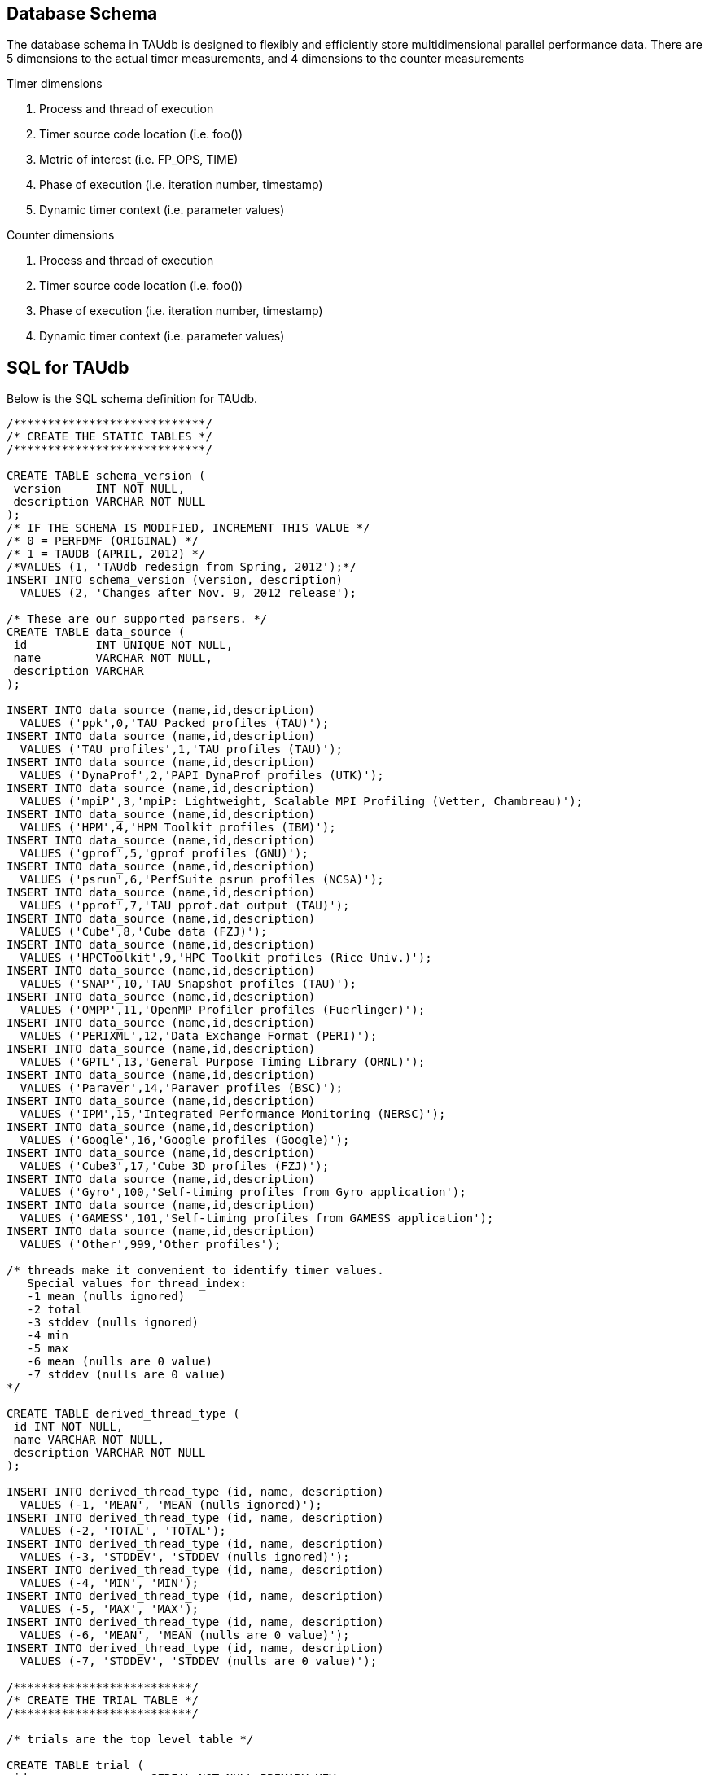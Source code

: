 == Database Schema

The database schema in TAUdb is designed to flexibly and efficiently store multidimensional parallel performance data. There are 5 dimensions to the actual timer measurements, and 4 dimensions to the counter measurements

Timer dimensions

[arabic]
. Process and thread of execution
. Timer source code location (i.e. foo())
. Metric of interest (i.e. FP_OPS, TIME)
. Phase of execution (i.e. iteration number, timestamp)
. Dynamic timer context (i.e. parameter values)

Counter dimensions

[arabic]
. Process and thread of execution
. Timer source code location (i.e. foo())
. Phase of execution (i.e. iteration number, timestamp)
. Dynamic timer context (i.e. parameter values)

[[taudb.schema.sql]]
== SQL for TAUdb

Below is the SQL schema definition for TAUdb.

....
/****************************/
/* CREATE THE STATIC TABLES */
/****************************/

CREATE TABLE schema_version (
 version     INT NOT NULL,
 description VARCHAR NOT NULL
);
/* IF THE SCHEMA IS MODIFIED, INCREMENT THIS VALUE */
/* 0 = PERFDMF (ORIGINAL) */
/* 1 = TAUDB (APRIL, 2012) */
/*VALUES (1, 'TAUdb redesign from Spring, 2012');*/
INSERT INTO schema_version (version, description) 
  VALUES (2, 'Changes after Nov. 9, 2012 release');

/* These are our supported parsers. */
CREATE TABLE data_source (
 id          INT UNIQUE NOT NULL,
 name        VARCHAR NOT NULL,
 description VARCHAR
);

INSERT INTO data_source (name,id,description) 
  VALUES ('ppk',0,'TAU Packed profiles (TAU)');
INSERT INTO data_source (name,id,description) 
  VALUES ('TAU profiles',1,'TAU profiles (TAU)');
INSERT INTO data_source (name,id,description) 
  VALUES ('DynaProf',2,'PAPI DynaProf profiles (UTK)');
INSERT INTO data_source (name,id,description) 
  VALUES ('mpiP',3,'mpiP: Lightweight, Scalable MPI Profiling (Vetter, Chambreau)');
INSERT INTO data_source (name,id,description) 
  VALUES ('HPM',4,'HPM Toolkit profiles (IBM)');
INSERT INTO data_source (name,id,description) 
  VALUES ('gprof',5,'gprof profiles (GNU)');
INSERT INTO data_source (name,id,description) 
  VALUES ('psrun',6,'PerfSuite psrun profiles (NCSA)');
INSERT INTO data_source (name,id,description) 
  VALUES ('pprof',7,'TAU pprof.dat output (TAU)');
INSERT INTO data_source (name,id,description) 
  VALUES ('Cube',8,'Cube data (FZJ)');
INSERT INTO data_source (name,id,description) 
  VALUES ('HPCToolkit',9,'HPC Toolkit profiles (Rice Univ.)');
INSERT INTO data_source (name,id,description) 
  VALUES ('SNAP',10,'TAU Snapshot profiles (TAU)');
INSERT INTO data_source (name,id,description) 
  VALUES ('OMPP',11,'OpenMP Profiler profiles (Fuerlinger)');
INSERT INTO data_source (name,id,description) 
  VALUES ('PERIXML',12,'Data Exchange Format (PERI)');
INSERT INTO data_source (name,id,description) 
  VALUES ('GPTL',13,'General Purpose Timing Library (ORNL)');
INSERT INTO data_source (name,id,description) 
  VALUES ('Paraver',14,'Paraver profiles (BSC)');
INSERT INTO data_source (name,id,description) 
  VALUES ('IPM',15,'Integrated Performance Monitoring (NERSC)');
INSERT INTO data_source (name,id,description) 
  VALUES ('Google',16,'Google profiles (Google)');
INSERT INTO data_source (name,id,description) 
  VALUES ('Cube3',17,'Cube 3D profiles (FZJ)');
INSERT INTO data_source (name,id,description) 
  VALUES ('Gyro',100,'Self-timing profiles from Gyro application');
INSERT INTO data_source (name,id,description) 
  VALUES ('GAMESS',101,'Self-timing profiles from GAMESS application');
INSERT INTO data_source (name,id,description) 
  VALUES ('Other',999,'Other profiles');

/* threads make it convenient to identify timer values.
   Special values for thread_index:
   -1 mean (nulls ignored)
   -2 total
   -3 stddev (nulls ignored)
   -4 min
   -5 max
   -6 mean (nulls are 0 value)
   -7 stddev (nulls are 0 value)
*/

CREATE TABLE derived_thread_type (
 id INT NOT NULL,
 name VARCHAR NOT NULL,
 description VARCHAR NOT NULL
);

INSERT INTO derived_thread_type (id, name, description) 
  VALUES (-1, 'MEAN', 'MEAN (nulls ignored)');
INSERT INTO derived_thread_type (id, name, description) 
  VALUES (-2, 'TOTAL', 'TOTAL');
INSERT INTO derived_thread_type (id, name, description) 
  VALUES (-3, 'STDDEV', 'STDDEV (nulls ignored)');
INSERT INTO derived_thread_type (id, name, description) 
  VALUES (-4, 'MIN', 'MIN');
INSERT INTO derived_thread_type (id, name, description) 
  VALUES (-5, 'MAX', 'MAX');
INSERT INTO derived_thread_type (id, name, description) 
  VALUES (-6, 'MEAN', 'MEAN (nulls are 0 value)');
INSERT INTO derived_thread_type (id, name, description) 
  VALUES (-7, 'STDDEV', 'STDDEV (nulls are 0 value)');

/**************************/
/* CREATE THE TRIAL TABLE */
/**************************/

/* trials are the top level table */

CREATE TABLE trial (
 id                  SERIAL NOT NULL PRIMARY KEY,
 name                VARCHAR,
 /* where did this data come from? */
 data_source         INT,
 /* number of processes */
 node_count          INT,
 /* legacy values - these are actually "max" values - i.e. not all nodes have
  * this many threads */
 contexts_per_node   INT,
 /* how many threads per node? */
 threads_per_context INT,
 /* total number of threads */
 total_threads       INT,
 /* reference to the data source table. */
 FOREIGN KEY(data_source) REFERENCES data_source(id) 
   ON DELETE NO ACTION ON UPDATE NO ACTION
);

/******************************/
/* CREATE THE DATA DIMENSIONS */
/******************************/

/* threads are the "location" dimension */

CREATE TABLE thread (
 id           SERIAL NOT NULL PRIMARY KEY,
 /* trial this thread belongs to */
 trial        INT NOT NULL,
 /* process rank, really */
 node_rank    INT NOT NULL,
 /* legacy value */
 context_rank INT NOT NULL,
 /* thread rank relative to the process */
 thread_rank  INT NOT NULL,
 /* thread index from 0 to N-1 */
 thread_index INT NOT NULL,
 FOREIGN KEY(trial) REFERENCES trial(id) ON DELETE 
   NO ACTION ON UPDATE NO ACTION
);

/* metrics are things like num_calls, num_subroutines, TIME, PAPI
   counters, and derived metrics. */

CREATE TABLE metric (
 id      SERIAL NOT NULL PRIMARY KEY,
 /* trial this value belongs to */
 trial   INT NOT NULL,
 /* name of the metric */
 name    VARCHAR NOT NULL,
 /* if this metric is derived by one of the tools */
 derived BOOLEAN NOT NULL DEFAULT FALSE,
 FOREIGN KEY(trial) REFERENCES trial(id)
   ON DELETE NO ACTION ON UPDATE NO ACTION
);

/* timers are timers, capturing some interval value.  For callpath or
   phase profiles, the parent refers to the calling function or phase. */

CREATE TABLE timer (
 id                SERIAL NOT NULL PRIMARY KEY,
 /* trial this value belongs to */
 trial             INT NOT NULL,
 /* name of the timer */
 name              VARCHAR NOT NULL,
 /* short name of the timer - without source or parameter info */
 short_name        VARCHAR NOT NULL,
 /* filename */
 source_file       VARCHAR,
 /* line number of the start of the block of code */
 line_number       INT,
 /* line number of the end of the block of code */
 line_number_end   INT,
 /* column number of the start of the block of code */
 column_number     INT,
 /* column number of the end of the block of code */
 column_number_end INT,
 FOREIGN KEY(trial) REFERENCES trial(id)
   ON DELETE NO ACTION ON UPDATE NO ACTION
);

/* timer index on the trial and name columns */
CREATE INDEX timer_trial_index on timer (trial, name);

/***********************************/
/* CREATE THE TIMER RELATED TABLES */
/***********************************/

/* timer groups are the groups such as TAU_DEFAULT,
   MPI, OPENMP, TAU_PHASE, TAU_CALLPATH, TAU_PARAM, etc. 
   This mapping table allows for NxN mappings between timers
   and groups */

CREATE TABLE timer_group (
 timer INT,
 group_name  VARCHAR NOT NULL,
 FOREIGN KEY(timer) REFERENCES timer(id)
   ON DELETE NO ACTION ON UPDATE NO ACTION
);

/* index for faster queries into groups */
CREATE INDEX timer_group_index on timer_group (timer, group_name);

/* timer parameters are parameter based profile values. 
 * an example is foo (x,y) where x=4 and y=10. In that example,
 * timer would be the index of the timer with the
 * name 'foo (x,y) <x>=<4> <y>=<10>'. This table would have two
 * entries, one for the x value and one for the y value. */

CREATE TABLE timer_parameter (
 timer     INT,
 parameter_name  VARCHAR NOT NULL,
 parameter_value VARCHAR NOT NULL,
 FOREIGN KEY(timer) REFERENCES timer(id)
   ON DELETE NO ACTION ON UPDATE NO ACTION
);

/* timer callpath have the information about the call graph in a trial.
 * If the profile is "flat", these will all have no parents. Otherwise,
 * the parent points to a node in the callgraph, the calling timer 
 * (function). */

CREATE TABLE timer_callpath (
 id        SERIAL NOT NULL PRIMARY KEY,
 /* what timer is this? */
 timer     INT NOT NULL,
 /* what is the parent timer? */
 parent    INT,
 FOREIGN KEY(timer) REFERENCES timer(id)
   ON DELETE NO ACTION ON UPDATE NO ACTION,
 FOREIGN KEY(parent) REFERENCES timer_callpath(id)
   ON DELETE NO ACTION ON UPDATE NO ACTION
);

/* By definition, profiles have no time data. However, there are a few
 * examples where time ranges make sense, such as tracking call stacks
 * or associating metadata to a particular phase. The time_range table
 * is used to give other measurements a time context. The iteration
 * start and end can be used to indicate which loop iterations or 
 * calls to a function are relevant for this time range. */

CREATE TABLE time_range (
 id SERIAL NOT NULL PRIMARY KEY,
 /* starting iteration */
 iteration_start INT NOT NULL,
 /* ending iteration. */
 iteration_end INT,
 /* starting timestamp */
 time_start BIGINT NOT NULL,
 /* ending timestamp. */
 time_end BIGINT
);

/* timer_call_data records have the dynamic information for when a node
 * in the callgraph is visited by a thread. If you are tracking dynamic
 * callstacks, you would use the time_range field. If you are storing
 * snapshot data, you would use the time_range field. */

CREATE TABLE timer_call_data (
 id          SERIAL NOT NULL PRIMARY KEY,
 /* what callgraph node is this? */
 timer_callpath       INT NOT NULL,
 /* what thread is this? */
 thread      INT NOT NULL,
 /* how many times this timer was called */
 calls       INT,
 /* how many subroutines this timer called */
 subroutines INT,
 /* what is the time_range? this is for supporting snapshots */
 time_range  INT,
 FOREIGN KEY(timer_callpath) REFERENCES timer_callpath(id)
   ON DELETE NO ACTION ON UPDATE NO ACTION,
 FOREIGN KEY(thread) REFERENCES thread(id)
   ON DELETE NO ACTION ON UPDATE NO ACTION,
 FOREIGN KEY(time_range) REFERENCES time_range(id)
   ON DELETE NO ACTION ON UPDATE NO ACTION
);

/* timer values have the timer of one timer
   on one thread for one metric, at one location on the callgraph. */

CREATE TABLE timer_value (
 /* what node in the callgraph and thread is this? */
 timer_call_data       INT NOT NULL,
 /* what metric is this? */
 metric                INT NOT NULL,
 /* The inclusive value for this timer */
 inclusive_value       DOUBLE PRECISION,
 /* The exclusive value for this timer */
 exclusive_value       DOUBLE PRECISION,
 /* The inclusive percent for this timer */
 inclusive_percent     DOUBLE PRECISION,
 /* The exclusive percent for this timer */
 exclusive_percent     DOUBLE PRECISION,
 /* The variance for this timer */
 sum_exclusive_squared DOUBLE PRECISION,
 FOREIGN KEY(timer_call_data) REFERENCES timer_call_data(id)
   ON DELETE NO ACTION ON UPDATE NO ACTION,
 FOREIGN KEY(metric) REFERENCES metric(id)
   ON DELETE NO ACTION ON UPDATE NO ACTION
);

/* one metric, one thread, one timer */
CREATE INDEX timer_value_index on timer_value (timer_call_data, metric);

/*************************************/
/* CREATE THE COUNTER RELATED TABLES */
/*************************************/

/* counters measure some counted value. */

CREATE TABLE counter (
 id          SERIAL      NOT NULL PRIMARY KEY,
 trial       INT         NOT NULL,
 name        VARCHAR        NOT NULL,
 FOREIGN KEY(trial) REFERENCES trial(id)
   ON DELETE NO ACTION ON UPDATE NO ACTION
);

/* counter index on the trial and name columns */
CREATE INDEX counter_trial_index on counter (trial, name);

CREATE TABLE counter_value (
 /* what counter is this? */
 counter            INT NOT NULL,
 /* where in the callgraph? */
 timer_callpath     INT,
 /* what thread is this? */
 thread             INT NOT NULL,
 /* The total number of samples */
 sample_count       INT,         
 /* The maximum value seen */
 maximum_value      DOUBLE PRECISION,
 /* The minimum value seen */
 minimum_value      DOUBLE PRECISION,
 /* The mean value seen */
 mean_value         DOUBLE PRECISION,
 /* The variance for this counter */
 standard_deviation DOUBLE PRECISION,
 FOREIGN KEY(counter) REFERENCES counter(id)
   ON DELETE NO ACTION ON UPDATE NO ACTION,
 FOREIGN KEY(timer_callpath) REFERENCES timer_callpath(id)
   ON DELETE NO ACTION ON UPDATE NO ACTION,
 FOREIGN KEY(thread) REFERENCES thread(id)
   ON DELETE NO ACTION ON UPDATE NO ACTION
);

/* one thread, one counter */
CREATE INDEX counter_value_index on counter_value (counter, thread);

/**************************************/
/* CREATE THE METADATA RELATED TABLES */
/**************************************/

/* primary metadata is metadata that is not nested, does not
   contain unique data for each thread. */

CREATE TABLE primary_metadata (
 trial    INT NOT NULL,
 name     VARCHAR NOT NULL,
 value    VARCHAR,
 FOREIGN KEY(trial) REFERENCES trial(id)
   ON DELETE NO ACTION ON UPDATE NO ACTION
);

/* create an index for faster queries against the primary_metadata table */
CREATE INDEX primary_metadata_index on primary_metadata (trial, name);

/* secondary metadata is metadata that could be nested, could
   contain unique data for each thread, and could be an array. */

CREATE TABLE secondary_metadata (
 id       VARCHAR NOT NULL PRIMARY KEY,
 /* trial this value belongs to */
 trial    INT NOT NULL,
 /* this metadata value could be associated with a thread */
 thread   INT,
 /* this metadata value could be associated with a timer that happened */
 timer_callpath    INT,
 /* which call to the context timer was this? */
 time_range    INT,
 /* this metadata value could be a nested structure */
 parent   VARCHAR,
 /* the name of the metadata field */
 name     VARCHAR NOT NULL,
 /* the value of the metadata field */
 value    VARCHAR,
 /* this metadata value could be an array - so tokenize it */
 is_array BOOLEAN DEFAULT FALSE,
 FOREIGN KEY(trial) REFERENCES trial(id)
   ON DELETE NO ACTION ON UPDATE NO ACTION,
 FOREIGN KEY(thread) REFERENCES thread(id)
   ON DELETE NO ACTION ON UPDATE NO ACTION,
 FOREIGN KEY(timer_callpath) REFERENCES timer_callpath(id)
   ON DELETE NO ACTION ON UPDATE NO ACTION,
 FOREIGN KEY(parent) REFERENCES secondary_metadata(id)
   ON DELETE NO ACTION ON UPDATE NO ACTION,
 FOREIGN KEY(time_range) REFERENCES time_range(id)
   ON DELETE NO ACTION ON UPDATE NO ACTION
);

/* create an index for faster queries against the secondary_metadata table */
CREATE INDEX secondary_metadata_index on secondary_metadata 
   (trial, name, thread, parent);

/**************************************/
/* CREATE THE METADATA RELATED TABLES */
/**************************************/

/* this is the view table, which organizes and filters trials */
create table taudb_view (
    id                    SERIAL            NOT NULL    PRIMARY KEY,
    /* views can be nested */
    parent                INTEGER            NULL,
    /* name of the view */
    name                VARCHAR    NOT NULL,
    /* view conjoin type for parameters */
    conjoin                VARCHAR    NOT NULL,
    FOREIGN KEY (parent) REFERENCES taudb_view(id)
      ON DELETE CASCADE ON UPDATE CASCADE
);

create table taudb_view_parameter (
    /* the view ID */
    taudb_view            INTEGER    NOT NULL,
    /* the table name for the where clause */
    table_name            VARCHAR    NOT NULL,
    /* the column name for the where clause.
       If the table_name is one of the metadata tables, this is the 
       value of the "name" column */
    column_name            VARCHAR    NOT NULL,
    /* the operator for the where clause */
    operator            VARCHAR    NOT NULL,
    /* the value for the where clause */
    value                VARCHAR    NOT NULL,
    FOREIGN KEY (taudb_view) REFERENCES taudb_view(id)
      ON DELETE CASCADE ON UPDATE CASCADE
);

/* simple view of all trials */
INSERT INTO taudb_view (parent, name, conjoin) 
    VALUES (NULL, 'All Trials', 'and');
/* must have a parameter or else the sub views for this view 
   do not work correctly*/
INSERT INTO taudb_view_parameter 
    (taudb_view, table_name, column_name, operator, value) 
    VALUES (1, 'trial', 'total_threads', '>', '-1');

/* the application and experiment columns are not used in the 
   latest schema, but keeping them makes the code in 
   PerfExplorer simpler. */
create table analysis_settings (
    id                  SERIAL          NOT NULL    PRIMARY KEY,
    taudb_view          INTEGER         NULL,
    application         INTEGER         NULL,
    experiment          INTEGER         NULL,
    trial               INTEGER         NULL,
    metric              INTEGER         NULL,
    method              VARCHAR(255)    NOT NULL,
    dimension_reduction VARCHAR(255)    NOT NULL,
    normalization       VARCHAR(255)    NOT NULL,
    FOREIGN KEY (taudb_view) REFERENCES taudb_view(id)
        ON DELETE CASCADE ON UPDATE CASCADE,
    FOREIGN KEY (trial) REFERENCES trial(id)
        ON DELETE CASCADE ON UPDATE CASCADE,
    FOREIGN KEY (metric) REFERENCES metric(id)
        ON DELETE CASCADE ON UPDATE CASCADE
);

create table analysis_result (
    id                  SERIAL          NOT NULL    PRIMARY KEY,
    analysis_settings   INTEGER         NOT NULL,
    description         VARCHAR(255)    NOT NULL,
    thumbnail_size      INTEGER         NULL,
    image_size          INTEGER         NULL,
    thumbnail           BYTEA           NULL,
    image               BYTEA           NULL,
    result_type         INTEGER         NOT NULL
);

 /* Performance indexes! */
create index trial_name_index on trial(name);
create index timer_name_index on timer(name);
CREATE INDEX timer_callpath_parent on timer_callpath(parent);
CREATE INDEX thread_trial on thread(trial);
CREATE INDEX timer_call_data_timer_callpath on 
    timer_call_data(timer_callpath);
CREATE INDEX counter_name_index on counter(name);
CREATE INDEX timer_call_data_thread on timer_call_data(thread);

/* SHORT TERM FIX! These views make sure that charts 
   (mostly) work... for now. */

DROP VIEW IF EXISTS interval_location_profile;
DROP VIEW IF EXISTS interval_mean_summary;
DROP VIEW IF EXISTS interval_total_summary;
DROP VIEW IF EXISTS interval_event_value;
DROP VIEW IF EXISTS interval_event;
DROP VIEW IF EXISTS atomic_location_profile;
DROP VIEW IF EXISTS atomic_mean_summary;
DROP VIEW IF EXISTS atomic_total_summary;
DROP VIEW IF EXISTS atomic_event_value;
DROP VIEW IF EXISTS atomic_event;

CREATE OR REPLACE VIEW interval_event 
(id, trial, name, group_name, source_file, line_number, line_number_end) 
AS  
SELECT tcp.id, t.trial, t.name, tg.group_name,  
t.source_file, t.line_number, t.line_number_end  
FROM timer_callpath tcp  
INNER JOIN timer t ON tcp.timer = t.id  
INNER JOIN timer_group tg ON tg.timer = t.id; 

CREATE OR REPLACE VIEW interval_event_value 
(interval_event, node, context, thread, metric, inclusive_percentage,  
inclusive, exclusive_percentage, exclusive, call, subroutines,  
inclusive_per_call, sum_exclusive_squared) 
AS SELECT tcd.timer_callpath, t.node_rank, t.context_rank,  
t.thread_rank, tv.metric, tv.inclusive_percent,  
tv.inclusive_value, tv.exclusive_percent, tv.exclusive_value, tcd.calls, 
tcd.subroutines, tv.inclusive_value / tcd.calls, tv.sum_exclusive_squared 
FROM timer_value tv 
INNER JOIN timer_call_data tcd on tv.timer_call_data = tcd.id 
INNER JOIN thread t on tcd.thread = t.id; 

CREATE OR REPLACE VIEW interval_location_profile 
AS SELECT * from interval_event_value WHERE thread >= 0; 
 
CREATE OR REPLACE VIEW interval_total_summary 
AS SELECT * from interval_event_value WHERE thread = -2; 
 
CREATE OR REPLACE VIEW interval_mean_summary 
AS SELECT * from interval_event_value WHERE thread = -1; 
 
 
CREATE OR REPLACE VIEW atomic_event  
(id, trial, name, group_name, source_file, line_number) 
AS SELECT c.id, c.trial, c.name, NULL, NULL, NULL 
FROM counter c; 

CREATE OR REPLACE VIEW atomic_event_value 
(atomic_event, node, context, thread, sample_count, 
maximum_value, minimum_value, mean_value, standard_deviation) 
AS SELECT cv.counter, t.node_rank, t.context_rank, t.thread_rank, 
cv.sample_count, cv.maximum_value, cv.minimum_value, cv.mean_value, 
cv.standard_deviation FROM counter_value cv 
INNER JOIN thread t ON cv.thread = t.id;
 
CREATE OR REPLACE VIEW atomic_location_profile 
AS SELECT * FROM atomic_event_value WHERE thread >= 0; 
 
CREATE OR REPLACE VIEW atomic_total_summary 
AS SELECT * FROM atomic_event_value WHERE thread = -2; 
 
CREATE OR REPLACE VIEW atomic_mean_summary 
AS SELECT * FROM atomic_event_value WHERE thread >= -1; 
....

